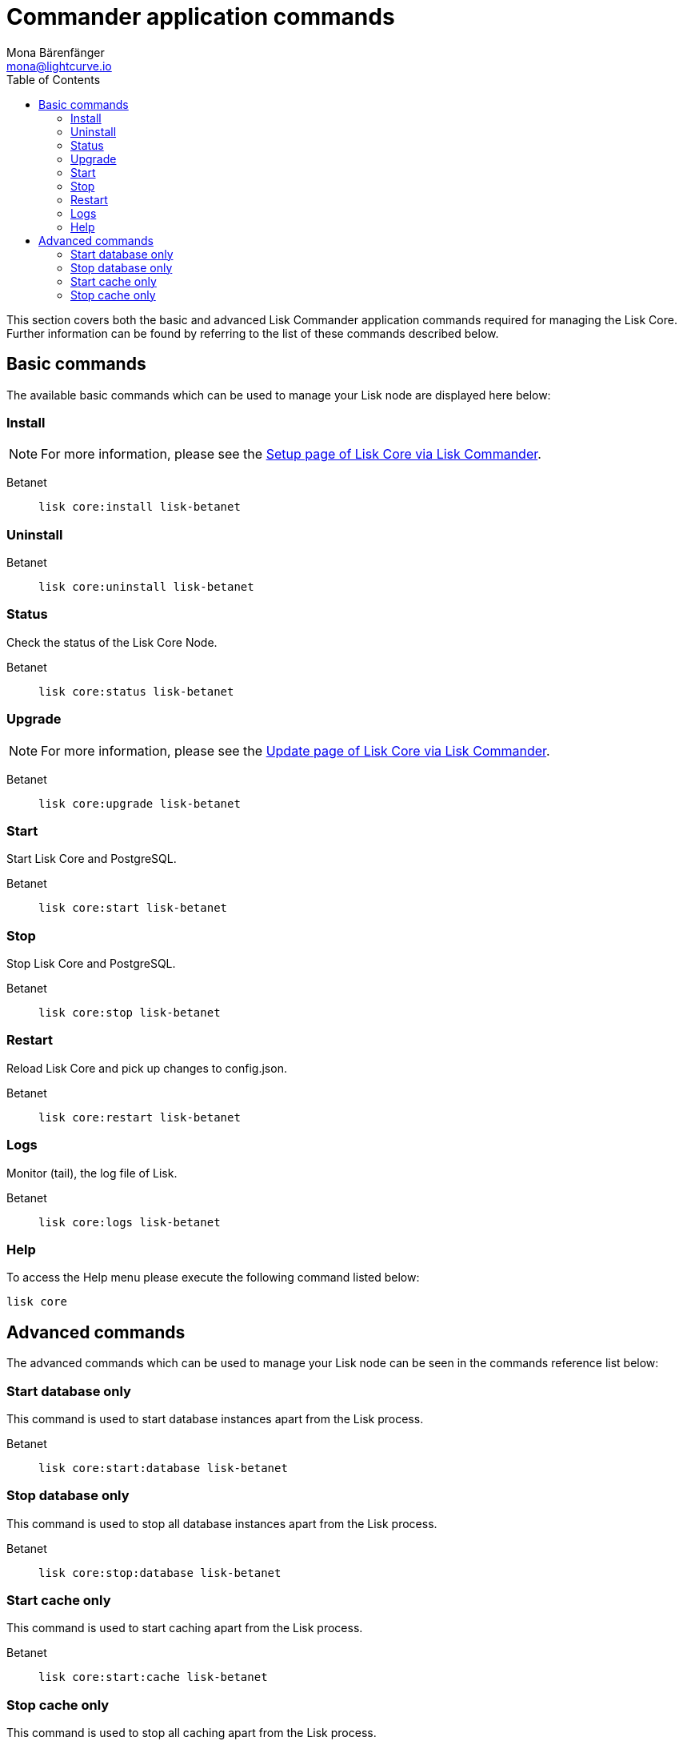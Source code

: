 = Commander application commands
Mona Bärenfänger <mona@lightcurve.io>
:description: All Lisk Commander application commands to manage Lisk Core via the command-line.
:toc:
:page-next: /lisk-core/3.0.0/management/configuration.html
:page-previous: /lisk-core/3.0.0/setup/commander-application.html
:page-next-title: Configuration
:page-previous-title: Commander application installation

:url_setup_commander: setup/commander.adoc
:url_upgrade_commander: update/commander.adoc

This section covers both the basic and advanced Lisk Commander application commands required for managing the Lisk Core.
Further information can be found by referring to the list of these commands described below.

== Basic commands

The available basic commands which can be used to manage your Lisk node are displayed here below:

=== Install

NOTE: For more information, please see the xref:{url_setup_commander}[Setup page of Lisk Core via Lisk Commander].

[tabs]
====
Betanet::
+
--
[source,bash]
----
lisk core:install lisk-betanet
----
--
====

=== Uninstall

[tabs]
====
Betanet::
+
--
[source,bash]
----
lisk core:uninstall lisk-betanet
----
--
====

=== Status

Check the status of the Lisk Core Node.

[tabs]
====
Betanet::
+
--
[source,bash]
----
lisk core:status lisk-betanet
----
--
====

=== Upgrade

NOTE: For more information, please see the xref:{url_upgrade_commander}[Update page of Lisk Core via Lisk Commander].

[tabs]
====
Betanet::
+
--
[source,bash]
----
lisk core:upgrade lisk-betanet
----
--
====

=== Start

Start Lisk Core and PostgreSQL.

[tabs]
====
Betanet::
+
--
[source,bash]
----
lisk core:start lisk-betanet
----
--
====

=== Stop

Stop Lisk Core and PostgreSQL.

[tabs]
====
Betanet::
+
--
[source,bash]
----
lisk core:stop lisk-betanet
----
--
====

=== Restart

Reload Lisk Core and pick up changes to config.json.

[tabs]
====
Betanet::
+
--
[source,bash]
----
lisk core:restart lisk-betanet
----
--
====

=== Logs

Monitor (tail), the log file of Lisk.

[tabs]
====
Betanet::
+
--
[source,bash]
----
lisk core:logs lisk-betanet
----
--
====

=== Help

To access the Help menu please execute the following command listed below:

[source,bash]
----
lisk core
----

== Advanced commands

The advanced commands which can be used to manage your Lisk node can be seen in the commands reference list below:

=== Start database only

This command is used to start database instances apart from the Lisk process.

[tabs]
====
Betanet::
+
--
[source,bash]
----
lisk core:start:database lisk-betanet
----
--
====

=== Stop database only

This command is used to stop all database instances apart from the Lisk process.

[tabs]
====
Betanet::
+
--
[source,bash]
----
lisk core:stop:database lisk-betanet
----
--
====

=== Start cache only

This command is used to start caching apart from the Lisk process.

[tabs]
====
Betanet::
+
--
[source,bash]
----
lisk core:start:cache lisk-betanet
----
--
====

=== Stop cache only

This command is used to stop all caching apart from the Lisk process.

[tabs]
====
Betanet::
+
--
[source,bash]
----
lisk core:stop:cache lisk-betanet
----
--
====
